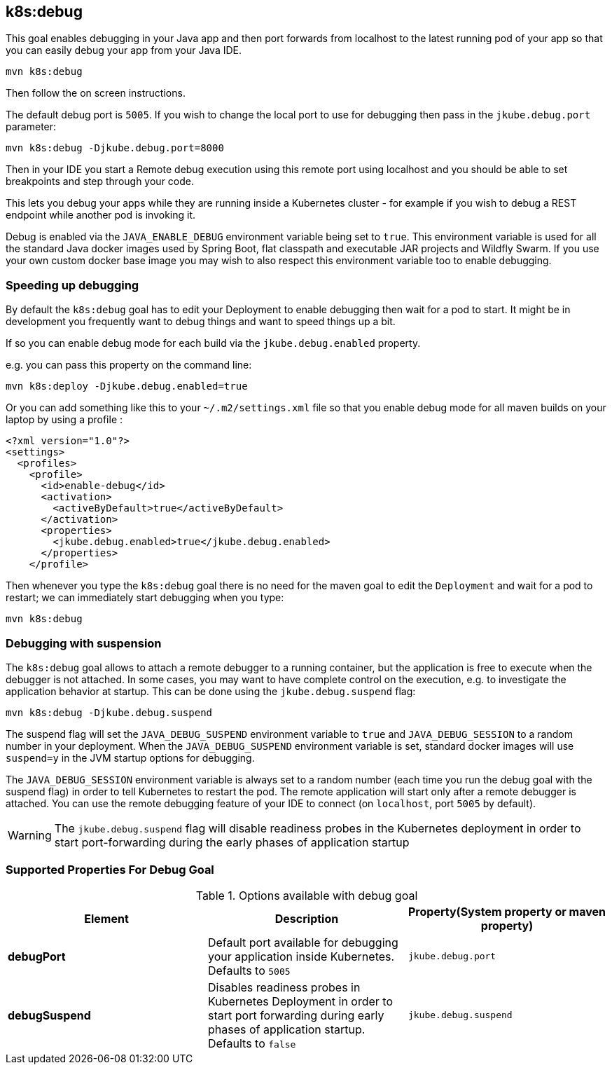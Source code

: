 
[[k8s:debug]]
== *k8s:debug*

This goal enables debugging in your Java app and then port forwards from localhost to the latest running pod of your app so that you can easily debug your app from your Java IDE.

[source, sh]
----
mvn k8s:debug
----

Then follow the on screen instructions.

The default debug port is `5005`. If you wish to change the local port to use for debugging then pass in the `jkube.debug.port` parameter:

[source, sh]
----
mvn k8s:debug -Djkube.debug.port=8000
----

Then in your IDE you start a Remote debug execution using this remote port using localhost and you should be able to set breakpoints and step through your code.

This lets you debug your apps while they are running inside a Kubernetes cluster - for example if you wish to debug a REST endpoint while another pod is invoking it.

Debug is enabled via the `JAVA_ENABLE_DEBUG` environment variable being set to `true`. This environment variable is used for all the standard Java docker images used by Spring Boot, flat classpath and executable JAR projects and Wildfly Swarm. If you use your own custom docker base image you may wish to also respect this environment variable too to enable debugging.

### Speeding up debugging

By default the `k8s:debug` goal has to edit your Deployment to enable debugging then wait for a pod to start. It might be in development you frequently want to debug things and want to speed things up a bit.

If so you can enable debug mode for each build via the `jkube.debug.enabled` property.

e.g. you can pass this property on the command line:

[source, sh]
----
mvn k8s:deploy -Djkube.debug.enabled=true
----

Or you can add something like this to your `~/.m2/settings.xml` file so that you enable debug mode for all maven builds on your laptop by using a profile :

[source, xml]
----
<?xml version="1.0"?>
<settings>
  <profiles>
    <profile>
      <id>enable-debug</id>
      <activation>
        <activeByDefault>true</activeByDefault>
      </activation>
      <properties>
        <jkube.debug.enabled>true</jkube.debug.enabled>
      </properties>
    </profile>
----

Then whenever you type the `k8s:debug` goal there is no need for the maven goal to edit the `Deployment` and wait for a pod to restart; we can immediately start debugging when you type:

[source, sh]
----
mvn k8s:debug
----

### Debugging with suspension

The `k8s:debug` goal allows to attach a remote debugger to a running container, but the application is free to execute when the debugger is not attached.
In some cases, you may want to have complete control on the execution, e.g. to investigate the application behavior at startup. This can be done using the `jkube.debug.suspend` flag:

[source, sh]
----
mvn k8s:debug -Djkube.debug.suspend
----

The suspend flag will set the `JAVA_DEBUG_SUSPEND` environment variable to `true` and `JAVA_DEBUG_SESSION` to a random number in your deployment.
When the `JAVA_DEBUG_SUSPEND` environment variable is set, standard docker images will use `suspend=y` in the JVM startup options for debugging.

The `JAVA_DEBUG_SESSION` environment variable is always set to a random number (each time you run the debug goal with the suspend flag) in order to tell Kubernetes to restart the pod.
The remote application will start only after a remote debugger is attached. You can use the remote debugging feature of your IDE to connect (on `localhost`, port `5005` by default).

WARNING: The `jkube.debug.suspend` flag will disable readiness probes in the Kubernetes deployment in order to start port-forwarding during the early phases of application startup

[[Supported-Properties-Debug]]
=== Supported Properties For Debug Goal

.Options available with debug goal
[cols="1.6.3"]
|===
| Element | Description | Property(System property or maven property)

| *debugPort*
| Default port available for debugging your application inside Kubernetes. Defaults to `5005`
| `jkube.debug.port`

| *debugSuspend*
| Disables readiness probes in Kubernetes Deployment in order to start port forwarding during early phases of application startup. Defaults to `false`
| `jkube.debug.suspend`
|===

[[Supported-Properties]]

